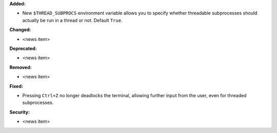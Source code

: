 **Added:**

* New ``$THREAD_SUBPROCS`` environment variable allows you to
  specify whether threadable subprocesses should actually be
  run in a thread or not.  Default ``True``.

**Changed:**

* <news item>

**Deprecated:**

* <news item>

**Removed:**

* <news item>

**Fixed:**

* Pressing ``Ctrl+Z`` no longer deadlocks the terminal,
  allowing further input from the user, even for threaded
  subprocesses.

**Security:**

* <news item>
